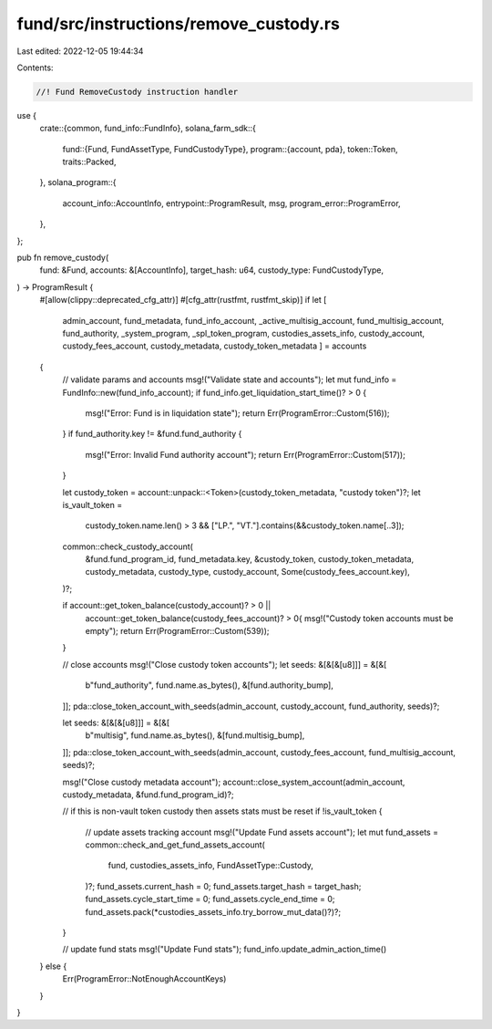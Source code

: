 fund/src/instructions/remove_custody.rs
=======================================

Last edited: 2022-12-05 19:44:34

Contents:

.. code-block:: rs

    //! Fund RemoveCustody instruction handler

use {
    crate::{common, fund_info::FundInfo},
    solana_farm_sdk::{
        fund::{Fund, FundAssetType, FundCustodyType},
        program::{account, pda},
        token::Token,
        traits::Packed,
    },
    solana_program::{
        account_info::AccountInfo, entrypoint::ProgramResult, msg, program_error::ProgramError,
    },
};

pub fn remove_custody(
    fund: &Fund,
    accounts: &[AccountInfo],
    target_hash: u64,
    custody_type: FundCustodyType,
) -> ProgramResult {
    #[allow(clippy::deprecated_cfg_attr)]
    #[cfg_attr(rustfmt, rustfmt_skip)]
    if let [
        admin_account,
        fund_metadata,
        fund_info_account,
        _active_multisig_account,
        fund_multisig_account,
        fund_authority,
        _system_program,
        _spl_token_program,
        custodies_assets_info,
        custody_account,
        custody_fees_account,
        custody_metadata,
        custody_token_metadata
        ] = accounts
    {
        // validate params and accounts
        msg!("Validate state and accounts");
        let mut fund_info = FundInfo::new(fund_info_account);
        if fund_info.get_liquidation_start_time()? > 0 {
            msg!("Error: Fund is in liquidation state");
            return Err(ProgramError::Custom(516));
        }
        if fund_authority.key != &fund.fund_authority {
            msg!("Error: Invalid Fund authority account");
            return Err(ProgramError::Custom(517));
        }

        let custody_token = account::unpack::<Token>(custody_token_metadata, "custody token")?;
        let is_vault_token =
            custody_token.name.len() > 3 && ["LP.", "VT."].contains(&&custody_token.name[..3]);
        common::check_custody_account(
            &fund.fund_program_id,
            fund_metadata.key,
            &custody_token,
            custody_token_metadata,
            custody_metadata,
            custody_type,
            custody_account,
            Some(custody_fees_account.key),
        )?;

        if account::get_token_balance(custody_account)? > 0 ||
            account::get_token_balance(custody_fees_account)? > 0{
            msg!("Custody token accounts must be empty");
            return Err(ProgramError::Custom(539));
        }

        // close accounts
        msg!("Close custody token accounts");
        let seeds: &[&[&[u8]]] = &[&[
            b"fund_authority",
            fund.name.as_bytes(),
            &[fund.authority_bump],
        ]];
        pda::close_token_account_with_seeds(admin_account, custody_account, fund_authority, seeds)?;

        let seeds: &[&[&[u8]]] = &[&[
            b"multisig",
            fund.name.as_bytes(),
            &[fund.multisig_bump],
        ]];
        pda::close_token_account_with_seeds(admin_account, custody_fees_account, fund_multisig_account, seeds)?;

        msg!("Close custody metadata account");
        account::close_system_account(admin_account, custody_metadata, &fund.fund_program_id)?;

        // if this is non-vault token custody then assets stats must be reset
        if !is_vault_token {
            // update assets tracking account
            msg!("Update Fund assets account");
            let mut fund_assets = common::check_and_get_fund_assets_account(
                fund,
                custodies_assets_info,
                FundAssetType::Custody,
            )?;
            fund_assets.current_hash = 0;
            fund_assets.target_hash = target_hash;
            fund_assets.cycle_start_time = 0;
            fund_assets.cycle_end_time = 0;
            fund_assets.pack(*custodies_assets_info.try_borrow_mut_data()?)?;
        }

        // update fund stats
        msg!("Update Fund stats");
        fund_info.update_admin_action_time()
    } else {
        Err(ProgramError::NotEnoughAccountKeys)
    }
}


